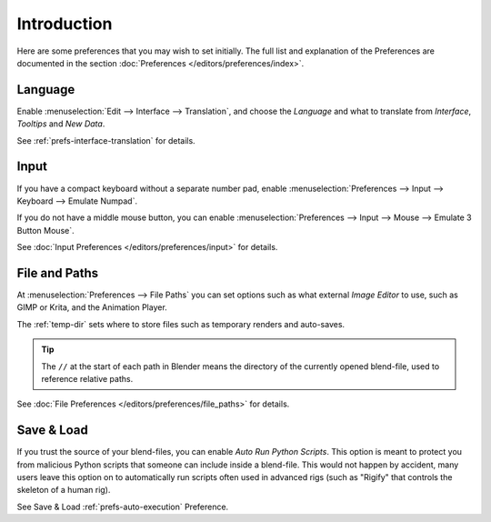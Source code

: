
************
Introduction
************

Here are some preferences that you may wish to set initially.
The full list and explanation of the Preferences are documented in the section
:doc:`Preferences </editors/preferences/index>`.


Language
========

Enable :menuselection:`Edit --> Interface --> Translation`,
and choose the *Language* and what to translate from *Interface*, *Tooltips* and *New Data*.

See :ref:`prefs-interface-translation` for details.


Input
=====

If you have a compact keyboard without a separate number pad, enable
:menuselection:`Preferences --> Input --> Keyboard --> Emulate Numpad`.

If you do not have a middle mouse button, you can enable
:menuselection:`Preferences --> Input --> Mouse --> Emulate 3 Button Mouse`.

See :doc:`Input Preferences </editors/preferences/input>` for details.


File and Paths
==============

At :menuselection:`Preferences --> File Paths`
you can set options such as what external *Image Editor* to use,
such as GIMP or Krita, and the Animation Player.

The :ref:`temp-dir` sets where to store files such as temporary renders and auto-saves.

.. tip::

   The ``//`` at the start of each path in Blender means the directory of the currently opened blend-file,
   used to reference relative paths.

See :doc:`File Preferences </editors/preferences/file_paths>` for details.


Save & Load
===========

If you trust the source of your blend-files, you can enable *Auto Run Python Scripts*.
This option is meant to protect you from malicious Python scripts that someone can include inside a blend-file.
This would not happen by accident,
many users leave this option on to automatically run scripts often used in advanced rigs
(such as "Rigify" that controls the skeleton of a human rig).

See Save & Load :ref:`prefs-auto-execution` Preference.
